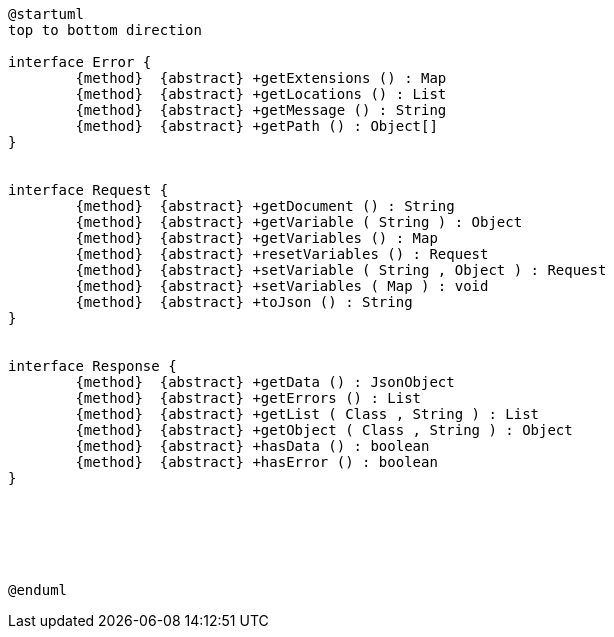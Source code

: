 [plantuml,api_client_class_diagram,png]
----
@startuml
top to bottom direction

interface Error {
	{method}  {abstract} +getExtensions () : Map
	{method}  {abstract} +getLocations () : List
	{method}  {abstract} +getMessage () : String
	{method}  {abstract} +getPath () : Object[]
}


interface Request {
	{method}  {abstract} +getDocument () : String
	{method}  {abstract} +getVariable ( String ) : Object
	{method}  {abstract} +getVariables () : Map
	{method}  {abstract} +resetVariables () : Request
	{method}  {abstract} +setVariable ( String , Object ) : Request
	{method}  {abstract} +setVariables ( Map ) : void
	{method}  {abstract} +toJson () : String
}


interface Response {
	{method}  {abstract} +getData () : JsonObject
	{method}  {abstract} +getErrors () : List
	{method}  {abstract} +getList ( Class , String ) : List
	{method}  {abstract} +getObject ( Class , String ) : Object
	{method}  {abstract} +hasData () : boolean
	{method}  {abstract} +hasError () : boolean
}






@enduml
----